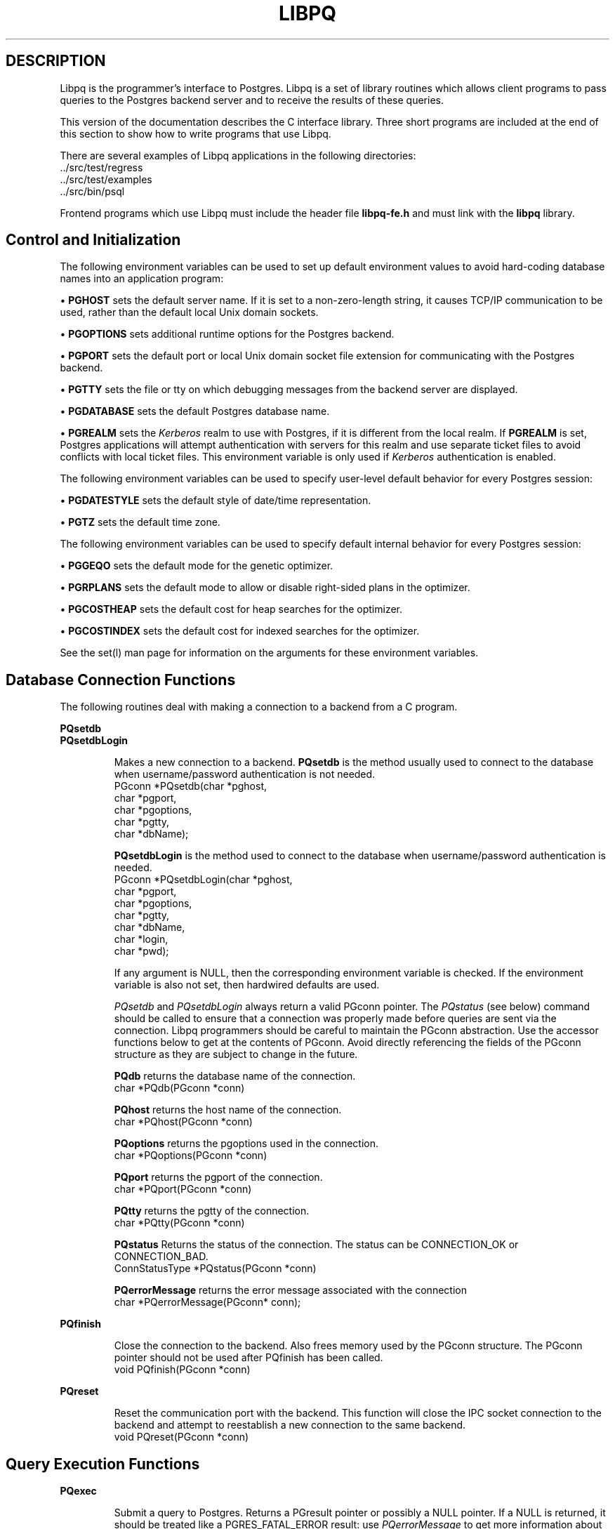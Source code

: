 .\" This is -*-nroff-*-
.\" XXX standard disclaimer belongs here....
.\" $Header: /home/cvsmirror/pg/pgsql/src/man/Attic/libpq.3,v 1.19 1998/07/09 03:30:49 scrappy Exp $
.TH LIBPQ INTRO 07/08/98 PostgreSQL PostgreSQL
.SH DESCRIPTION
Libpq is the programmer's interface to Postgres.  Libpq is a set of
library routines which allows
client programs to pass queries to the Postgres backend
server and to receive the results of these queries.
.PP
This version of the documentation describes the C interface library.
Three short programs are included at the end of this section to show how
to write programs that use Libpq.
.PP
There are several examples of Libpq applications in the following
directories:
.nf
\&../src/test/regress
\&../src/test/examples
\&../src/bin/psql
.fi
.PP
Frontend programs which use Libpq must include the header file
.B "libpq-fe.h"
and must link with the
.B libpq 
library.
.SH "Control and Initialization"
.PP
The following environment variables can be used to set up default
environment values to avoid hard-coding database names into
an application program:
.sp
\(bu
.B PGHOST
sets the default server name.
If it is set to a non-zero-length string, it causes TCP/IP
communication to be used, rather than the default local Unix domain sockets.
.sp
\(bu
.B PGOPTIONS
sets additional runtime options for the Postgres backend.
.sp
\(bu
.B PGPORT
sets the default port or local Unix domain socket file extension
for communicating with the Postgres backend.
.sp
\(bu
.B PGTTY
sets the file or tty on which debugging messages from the backend server
are displayed.
.sp
\(bu
.B PGDATABASE
sets the default Postgres database name.
.sp
\(bu
.B PGREALM
sets the
.I Kerberos
realm to use with Postgres, if it is different from the local realm.  If 
.B PGREALM
is set, Postgres applications will attempt authentication with servers
for this realm and use separate ticket files to avoid conflicts with
local ticket files.  This environment variable is only used if 
.I Kerberos
authentication is enabled.

.PP
The following environment variables can be used to specify user-level default behavior
for every Postgres session:
.sp
\(bu
.B PGDATESTYLE
sets the default style of date/time representation.
.sp
\(bu
.B PGTZ
sets the default time zone.

.PP
The following environment variables can be used to specify default internal
behavior for every Postgres session:
.sp
\(bu
.B PGGEQO
sets the default mode for the genetic optimizer.
.sp
\(bu
.B PGRPLANS
sets the default mode to allow or disable right-sided plans in the optimizer.
.sp
\(bu
.B PGCOSTHEAP
sets the default cost for heap searches for the optimizer.
.sp
\(bu
.B PGCOSTINDEX
sets the default cost for indexed searches for the optimizer.

.PP
See the
set(l)
man page for information on the arguments for these environment variables.

.SH "Database Connection Functions"
.PP
The following routines deal with making a connection to a backend
from a C program.
.PP
.B PQsetdb
.br
.B PQsetdbLogin
.IP
Makes a new connection to a backend.
.B PQsetdb
is the method usually used to
connect to the database when username/password authentication is not
needed.
.nf
PGconn *PQsetdb(char *pghost,
                char *pgport,
                char *pgoptions,
                char *pgtty,
                char *dbName); 
.fi

.IP
.B PQsetdbLogin
is the method used to
connect to the database when username/password authentication is
needed.
.nf
PGconn *PQsetdbLogin(char *pghost,
                     char *pgport,
                     char *pgoptions,
                     char *pgtty,
                     char *dbName,
                     char *login,
                     char *pwd);
.fi

If any argument is NULL, then the corresponding environment variable
is checked.  If the environment variable is also not set, then hardwired
defaults are used. 
.IP
.I PQsetdb
and
.I PQsetdbLogin
always return a valid PGconn pointer.  The 
.I PQstatus
(see below) command should be called to ensure that a connection was
properly made before queries are sent via the connection.  Libpq
programmers should be careful to maintain the PGconn abstraction.  Use
the accessor functions below to get at the contents of PGconn.  Avoid
directly referencing the fields of the PGconn structure as they are
subject to change in the future.
.IP

.B PQdb
returns the database name of the connection.
.nf
char *PQdb(PGconn *conn)
.fi

.B PQhost
returns the host name of the connection.
.nf
char *PQhost(PGconn *conn)
.fi

.B PQoptions
returns the pgoptions used in the connection.
.nf
char *PQoptions(PGconn *conn)
.fi

.B PQport
returns the pgport of the connection.
.nf
char *PQport(PGconn *conn)
.fi

.B PQtty
returns the pgtty of the connection.
.nf
char *PQtty(PGconn *conn)
.fi

.B PQstatus
Returns the status of the connection. The status can be CONNECTION_OK or
CONNECTION_BAD.  
.nf
ConnStatusType *PQstatus(PGconn *conn)
.fi

.B PQerrorMessage
returns the error message associated with the connection
.nf
char *PQerrorMessage(PGconn* conn);
.fi
.PP
.B PQfinish
.IP
Close the connection to the backend.  Also frees memory used by the
PGconn structure.  The PGconn pointer should not be used after PQfinish
has been called. 
.nf
void PQfinish(PGconn *conn)
.fi
.PP
.B PQreset
.IP
Reset the communication port with the backend.  This function will close
the IPC socket connection to the backend and attempt to reestablish a
new connection to the same backend.
.nf
void PQreset(PGconn *conn)
.fi
.PP
.SH "Query Execution Functions"
.PP
.B PQexec
.IP
Submit a query to Postgres.   Returns  a  PGresult
pointer or possibly a NULL pointer.  If a NULL is returned, it
should be treated like a PGRES_FATAL_ERROR result: use
.I PQerrorMessage
to get more information about the error.
.nf
PGresult *PQexec(PGconn *conn,
                 const char *query);
.fi
The PGresult structure encapsulates the query result returned by the
backend.  Libpq programmers should be careful to maintain the PGresult
abstraction. Use the accessor functions described below to retrieve the
results of the query.  Avoid directly referencing the fields of the PGresult
structure as they are subject to change in the future. 
.PP
.B PQresultStatus
.IP
Returns the result status of the query.
.I PQresultStatus
can return one of the following values:
.nf
PGRES_EMPTY_QUERY,
PGRES_COMMAND_OK,  /* the query was a command returning no data */
PGRES_TUPLES_OK,  /* the query successfully returned tuples */
PGRES_COPY_OUT, 
PGRES_COPY_IN,
PGRES_BAD_RESPONSE, /* an unexpected response was received */
PGRES_NONFATAL_ERROR,
PGRES_FATAL_ERROR
.fi
.IP
If the result status is PGRES_TUPLES_OK, then the following routines can
be used to retrieve the tuples returned by the query.
.IP

.B PQntuples
returns the number of tuples (instances) in the query result.

.nf
int PQntuples(PGresult *res);
.fi

.B PQnfields
returns the number of fields (attributes) in the query result.
.nf
int PQnfields(PGresult *res);
.fi

.B PQfname
returns the field (attribute) name associated with the given field index.
Field indices start at 0.
.nf
char *PQfname(PGresult *res,
             int field_index);
.fi

.B PQfnumber
returns the field (attribute) index associated with the given field name.
.nf
int PQfnumber(PGresult *res,
             char* field_name);
.fi

.B PQftype
returns the field type associated with the given field index. The
integer returned is an internal coding of the type.  Field indices start
at 0.
.nf
Oid PQftype(PGresult *res,
            int field_num);
.fi

.B PQfsize
returns the size in bytes of the field associated with the given field
index. If the size returned is -1, the field is a variable length field.
Field indices start at 0. 
.nf
short PQfsize(PGresult *res,
              int field_index);
.fi

.B PQfmod
returns the type-specific modification data of the field
associated with the given field index.
Field indices start at 0.
.nf
short PQfmod(PGresult *res,
             int field_index);
.fi

.B PQgetvalue
returns the field (attribute) value.  For most queries, the value
returned by 
.I PQgetvalue
is a null-terminated ASCII string representation
of the attribute value.  If the query was a result of a 
.B BINARY
cursor, then the value returned by
.I PQgetvalue
is the binary representation of the type in the internal format of the
backend server.  It is the programmer's responsibility to cast and
convert the data to the correct C type.  The value returned by 
.I PQgetvalue
points to storage that is part of the PGresult structure.  One must
explicitly copy the value into other storage if it is to be used past
the lifetime of the PGresult structure itself.
.nf
char* PQgetvalue(PGresult *res,
                 int tup_num,
                 int field_num);
.fi

.B PQgetlength
returns the length of a field (attribute) in bytes.  If the field
is a
.I "struct varlena" ,
the length returned here does 
.B not
include the size field of the varlena, i.e., it is 4 bytes less.
.nf
int PQgetlength(PGresult *res,
                int tup_num,
                int field_num);
.fi

.B PQgetisnull
returns the NULL status of a field.
.nf
int PQgetisnull(PGresult *res,
                int tup_num,
                int field_num);
.fi

.PP
.B PQcmdStatus
.IP 
Returns the command status associated with the last query command.
.nf
char *PQcmdStatus(PGresult *res);
.fi

.PP
.B PQcmdTuples
.IP
Returns the number of tuples (instances) affected by INSERT, UPDATE, and
DELETE queries.
.nf
char *PQcmdTuples(PGresult *res);
.fi

.PP
.B PQoidStatus
.IP
Returns a string with the object id of the tuple inserted if the last
query is an INSERT command.  Otherwise, returns an empty string.
.nf
char* PQoidStatus(PGresult *res);
.fi
.PP
.B PQprint
.IP
+ Prints out all the tuples in an intelligent manner. The
.B psql
+ program uses this function for its output.
.nf
void PQprint(
      FILE* fout,      /* output stream */
      PGresult* res,   /* query results */
      PQprintOpt *ps   /* option structure */
        );

.fi
.I PQprintOpt
is a typedef'ed structure as defined below.
.(C
typedef struct _PQprintOpt {
    bool header;           /* print table headings and row count */
    bool align;            /* fill align the fields */
    bool standard;         /* old brain dead format (needs align) */
    bool html3;            /* output html3+ tables */
    bool expanded;         /* expand tables */
    bool pager;            /* use pager if needed */
    char *fieldSep;        /* field separator */
    char *caption;         /* html table caption (or NULL) */
    char **fieldName;      /* null terminated array of field names (or NULL) */
} PQprintOpt;
.fi
.LP
.B PQclear
.IP
Frees the storage associated with the PGresult.  Every query result
should be properly freed when it is no longer used.  Failure to do this
will result in memory leaks in the frontend application.  The PQresult*
passed in should be a value which is returned from PQexec().  Calling
PQclear() on an uninitialized PQresult pointer will very likely result
in a core dump. 
.nf
void PQclear(PQresult *res);
.fi

.PP
.SH "Asynchronous Query Processing"
.PP
The PQexec function is adequate for submitting queries in simple synchronous
applications.  It has a couple of major deficiencies however:
.IP
PQexec waits for the query to be completed.  The application may have other
work to do (such as maintaining a user interface), in which case it won't
want to block waiting for the response.
.IP
Since control is buried inside PQexec, it is hard for the frontend
to decide it would like to try to cancel the ongoing query.  (It can be
done from a signal handler, but not otherwise.)
.IP
PQexec can return only one PGresult structure.  If the submitted query
string contains multiple SQL commands, all but the last PGresult are
discarded by PQexec.

.PP
Applications that do not like these limitations can instead use the
underlying functions that PQexec is built from: PQsendQuery and
PQgetResult.

.PP
.B PQsendQuery
.IP
Submit a query to Postgres without
waiting for the result(s).  TRUE is returned if the query was
successfully dispatched, FALSE if not (in which case, use
PQerrorMessage to get more information about the failure).
.nf
int PQsendQuery(PGconn *conn,
                const char *query);
.fi
After successfully calling PQsendQuery, call PQgetResult one or more
times to obtain the query results.  PQsendQuery may not be called
again (on the same connection) until PQgetResult has returned NULL,
indicating that the query is done.

.PP
.B PQgetResult
.IP
Wait for the next result from a prior PQsendQuery,
and return it.  NULL is returned when the query is complete
and there will be no more results.
.nf
PGresult *PQgetResult(PGconn *conn);
.fi
PQgetResult must be called repeatedly until it returns NULL,
indicating that the query is done.  (If called when no query is
active, PQgetResult will just return NULL at once.)
Each non-null result from PQgetResult should be processed using
the same PGresult accessor functions previously described.
Don't forget to free each result object with PQclear when done with it.
Note that PQgetResult will block only if a query is active and the
necessary response data has not yet been read by PQconsumeInput.

.PP
Using PQsendQuery and PQgetResult solves one of PQexec's problems:
if a query string contains multiple SQL commands, the results of those
commands can be obtained individually.  (This allows a simple form of
overlapped processing, by the way: the frontend can be handling the
results of one query while the backend is still working on later
queries in the same query string.)  However, calling PQgetResult will
still cause the frontend to block until the backend completes the
next SQL command.  This can be avoided by proper use of three more
functions:

.PP
.B PQconsumeInput
.IP
If input is available from the backend, consume it.
.nf
void PQconsumeInput(PGconn *conn);
.fi
No direct return value is available from PQconsumeInput, but
after calling it, the application may check PQisBusy and/or
PQnotifies to see if their state has changed.
PQconsumeInput may be called even if the application is not
prepared to deal with a result or notification just yet.
It will read available data and save it in a buffer, thereby
causing a select(2) read-ready indication to go away.  The
application can thus use PQconsumeInput to clear the select
condition immediately, and then examine the results at leisure.

.PP
.B PQisBusy
.IP
Returns TRUE if a query is busy, that is, PQgetResult would block
waiting for input.  A FALSE return indicates that PQgetResult can
be called with assurance of not blocking.
.nf
int PQisBusy(PGconn *conn);
.fi
PQisBusy will not itself attempt to read data from the backend;
therefore PQconsumeInput must be invoked first, or the busy
state will never end.

.PP
.B PQsocket
.IP
Obtain the file descriptor number for the backend connection socket.
A valid descriptor will be >= 0; a result of -1 indicates that
no backend connection is currently open.
.nf
int PQsocket(PGconn *conn);
.fi
PQsocket should be used to obtain the backend socket descriptor
in preparation for executing select(2).  This allows an application
to wait for either backend responses or other conditions.
If the result of select(2) indicates that data can be read from
the backend socket, then PQconsumeInput should be called to read the
data; after which, PQisBusy, PQgetResult, and/or PQnotifies can be
used to process the response.

.PP
A typical frontend using these functions will have a main loop that uses
select(2) to wait for all the conditions that it must respond to.  One of
the conditions will be input available from the backend, which in select's
terms is readable data on the file descriptor identified by PQsocket.
When the main loop detects input ready, it should call PQconsumeInput
to read the input.  It can then call PQisBusy, followed by PQgetResult
if PQisBusy returns FALSE.  It can also call PQnotifies to detect NOTIFY
messages (see "Asynchronous Notification", below).  An example is given
in the sample programs section.

.PP
A frontend that uses PQsendQuery/PQgetResult can also attempt to cancel
a query that is still being processed by the backend.

.PP
.B PQrequestCancel
.IP
Request that <ProductName>Postgres</ProductName> abandon
processing of the current query.
.nf
int PQrequestCancel(PGconn *conn);
.fi
The return value is TRUE if the cancel request was successfully
dispatched, FALSE if not.  (If not, PQerrorMessage tells why not.)
Successful dispatch is no guarantee that the request will have any
effect, however.  Regardless of the return value of PQrequestCancel,
the application must continue with the normal result-reading
sequence using PQgetResult.  If the cancellation
is effective, the current query will terminate early and return
an error result.  If the cancellation fails (say because the
backend was already done processing the query), then there will
be no visible result at all.

.PP
Note that if the current query is part of a transaction, cancellation
will abort the whole transaction.

.PP
PQrequestCancel can safely be invoked from a signal handler.  So, it is
also possible to use it in conjunction with plain PQexec, if the decision
to cancel can be made in a signal handler.  For example, psql invokes
PQrequestCancel from a SIGINT signal handler, thus allowing interactive
cancellation of queries that it issues through PQexec.  Note that
PQrequestCancel will have no effect if the connection is not currently open
or the backend is not currently processing a query.


.PP
.SH "Fast Path"
.PP
Postgres provides a 
.B "fast path"
interface to send function calls to the backend.  This is a trapdoor
into system internals and can be a potential security hole.  Most users
will not need this feature. 
.nf
PGresult* PQfn(PGconn* conn,
	       int fnid, 
	       int *result_buf, 
	       int *result_len,
	       int result_is_int,
	       PQArgBlock *args, 
	       int nargs);
.fi
.PP
The
.I fnid
argument is the object identifier of the function to be executed.
.I result_buf
is the buffer in which to load the return value.  The caller must have
allocated sufficient space to store the return value.  
The result length will be returned in the storage pointed to by 
.I result_len.
If the result is to be an integer value, than 
.I result_is_int
should be set to 1; otherwise it should be set to 0.
.I args
and 
.I nargs
specify the arguments to the function.
.nf
typedef struct {
    int len;
    int isint;
    union {
        int *ptr;	
	int integer;
    } u;
} PQArgBlock;
.fi
.PP
.I PQfn
always returns a valid PGresult*.  The resultStatus should be checked
before the result is used.   The caller is responsible for freeing the
PGresult with 
.I PQclear
when it is no longer needed.
.PP
.SH "Asynchronous Notification"
.PP
Postgres supports asynchronous notification via the 
.I LISTEN
and
.I NOTIFY
commands.  A backend registers its interest in a particular
notification condition with the LISTEN command.  All backends listening on a
particular condition will be notified asynchronously when a NOTIFY of that
condition name is executed by any backend.  No additional information is
passed from the notifier to the listener.  Thus, typically, any actual data
that needs to be communicated is transferred through a database relation.
Commonly the condition name is the same as the associated relation, but it is
not necessary for there to be any associated relation.
.PP
libpq applications submit LISTEN commands as ordinary
SQL queries.  Subsequently, arrival of NOTIFY messages can be detected by
calling PQnotifies().
.PP
.B PQNotifies
.IP
Returns  the next notification from a list of unhandled
notification messages received from the backend.  Returns NULL if
there are no pending notifications.  PQnotifies behaves like the
popping of a stack.  Once a notification is returned from
PQnotifies, it is considered handled and will be removed from the
list of notifications.
.nf
PGnotify* PQNotifies(PGconn *conn);
.fi
After processing a PGnotify object returned by PQnotifies,
be sure to free it with free() to avoid a memory leak.
.PP
The second sample program gives an example of the use of asynchronous
notification.
.PP
PQnotifies() does not actually read backend data; it just returns messages
previously absorbed by another libpq function.  In prior
releases of libpq, the only way to ensure timely receipt
of NOTIFY messages was to constantly submit queries, even empty ones, and then
check PQnotifies() after each PQexec().  While this still works, it is
deprecated as a waste of processing power.  A better way to check for NOTIFY
messages when you have no useful queries to make is to call PQconsumeInput(),
then check PQnotifies().  You can use select(2) to wait for backend data to
arrive, thereby using no CPU power unless there is something to do.  Note that
this will work OK whether you use PQsendQuery/PQgetResult or plain old PQexec
for queries.  You should, however, remember to check PQnotifies() after each
PQgetResult or PQexec to see if any notifications came in during the
processing of the query.

.PP
.SH "Functions Associated with the COPY Command"
.PP
The
.I copy
command in Postgres has options to read from or write to the network
connection used by Libpq.  Therefore, functions are necessary to
access this network connection directly so applications may take full
advantage of this capability.
.PP
These functions should be executed only after obtaining a PGRES_COPY_OUT
or PGRES_COPY_IN result object from PQexec or PQgetResult.
.PP
.B PQgetline
.IP
Reads a newline-terminated line of characters (transmitted by the
backend server) into a buffer 
.I string 
of size
.I length .
Like
.I fgets(3),
this routine copies up to 
.I length "-1"
characters into 
.I string .
It is like 
.I gets(3),
however, in that it converts the terminating newline into a null
character.
.IP
.I PQgetline
returns EOF at EOF, 0 if the entire line has been read, and 1 if the
buffer is full but the terminating newline has not yet been read.
.IP
Notice that the application must check to see if a new line consists
of the two characters \*(lq\\.\*(rq, which indicates that the backend
server has finished sending the results of the 
.I copy
command.  Therefore, if the application ever expects to receive lines
that are more than
.I length "-1"
characters long, the application must be sure to check the return
value of 
.I PQgetline
very carefully.
.IP
The code in
.nf
\&../src/bin/psql/psql.c
.fi
contains routines that correctly handle the copy protocol.
.nf
int PQgetline(PGconn *conn,
              char *string,
              int length)
.fi
.PP
.B PQputline
.IP
Sends a null-terminated 
.I string
to the backend server.
.IP
The application must explicitly send the two characters \*(lq\\.\*(rq
on a final line
to indicate to the backend that it has finished sending its data.
.nf
void PQputline(PGconn *conn,
               char *string);
.fi
.PP
.B PQendcopy
.IP
Syncs with the backend.  This function waits until the backend has
finished the copy.  It should either be issued when the
last string has been sent to the backend using
.I PQputline
or when the last string has been received from the backend using
.I PGgetline .
It must be issued or the backend may get \*(lqout of sync\*(rq with
the frontend.  Upon return from this function, the backend is ready to
receive the next query.
.IP
The return value is 0 on successful completion, nonzero otherwise.
.nf
int PQendcopy(PGconn *conn);
.fi
As an example:
.nf
PQexec(conn, "create table foo (a int4, b name, d float8)");
PQexec(conn, "copy foo from stdin");
PQputline(conn, "3<TAB>hello world<TAB>4.5\en");
PQputline(conn,"4<TAB>goodbye world<TAB>7.11\en");
\&...
PQputline(conn,"\\.\en");
PQendcopy(conn);
.fi
.PP
When using PQgetResult, the application should respond to
a PGRES_COPY_OUT result by executing PQgetline repeatedly,
followed by PQendcopy after the terminator line is seen.
It should then return to the PQgetResult loop until PQgetResult
returns NULL.  Similarly a PGRES_COPY_IN result is processed
by a series of PQputline calls followed by PQendcopy, then
return to the PQgetResult loop.  This arrangement will ensure that
a copy in or copy out command embedded in a series of SQL commands
will be executed correctly.
Older applications are likely to submit a copy in or copy out
via PQexec and assume that the transaction is done after PQendcopy.
This will work correctly only if the copy in/out is the only
SQL command in the query string.

.PP
.SH "LIBPQ Tracing Functions"
.PP
.B PQtrace
.IP
Enable tracing of the frontend/backend communication to a debugging file
stream. 
.nf
void PQtrace(PGconn *conn
             FILE *debug_port)
.fi
.PP
.B PQuntrace 
.IP
Disable tracing started by 
.I PQtrace
.nf
void PQuntrace(PGconn *conn)
.fi
.PP
.SH "User Authentication Functions"
.PP
If the user has generated the appropriate authentication credentials
(e.g., obtaining
.I Kerberos
tickets), the frontend/backend authentication process is handled by
.I PQexec
without any further intervention.  The authentication method is now
determined entirely by the DBA (see pga_hba.conf(5)).  The following
routines no longer have any effect and should not be used.
.PP
.B fe_getauthname
.IP
Returns a pointer to static space containing whatever name the user
has authenticated.  Use of this routine in place of calls to
.I getenv(3)
or 
.I getpwuid(3)
by applications is highly recommended, as it is entirely possible that
the authenticated user name is 
.B not
the same as value of the
.B USER
environment variable or the user's entry in
.I /etc/passwd .
.nf
char *fe_getauthname(char* errorMessage)
.fi
.PP
.B fe_setauthsvc
.IP
Specifies that Libpq should use authentication service
.I name
rather than its compiled-in default.  This value is typically taken
from a command-line switch.
.nf
void fe_setauthsvc(char *name,
                   char* errorMessage)
.fi
Any error messages from the authentication attempts are returned in the
errorMessage argument.
.PP
.SH "BUGS"
.PP
The query buffer is 8192 bytes long, and queries over that length will
be rejected.
.PP
.SH "Sample Programs"
.bp
.SH "Sample Program 1"
.PP
.nf M
/*
 * testlibpq.c
 *  Test the C version of Libpq, the Postgres frontend library.
 *
 *
 */
#include <stdio.h>
#include "libpq-fe.h"

void
exit_nicely(PGconn *conn)
{
    PQfinish(conn);
    exit(1);
}

main()
{
    char       *pghost,
               *pgport,
               *pgoptions,
               *pgtty;
    char       *dbName;
    int         nFields;
    int         i,
                j;

/*  FILE *debug; */

    PGconn     *conn;
    PGresult   *res;

    /*
     * begin, by setting the parameters for a backend connection if the
     * parameters are null, then the system will try to use reasonable
     * defaults by looking up environment variables or, failing that,
     * using hardwired constants
     */
    pghost = NULL;              /* host name of the backend server */
    pgport = NULL;              /* port of the backend server */
    pgoptions = NULL;           /* special options to start up the backend
                                 * server */
    pgtty = NULL;               /* debugging tty for the backend server */
    dbName = "template1";

    /* make a connection to the database */
    conn = PQsetdb(pghost, pgport, pgoptions, pgtty, dbName);

    /* check to see that the backend connection was successfully made */
    if (PQstatus(conn) == CONNECTION_BAD)
    {
        fprintf(stderr, "Connection to database '%s' failed.\\n", dbName);
        fprintf(stderr, "%s", PQerrorMessage(conn));
        exit_nicely(conn);
    }

/*  debug = fopen("/tmp/trace.out","w");  */
/*   PQtrace(conn, debug);  */

    /* start a transaction block */
    res = PQexec(conn, "BEGIN");
    if (PQresultStatus(res) != PGRES_COMMAND_OK)
    {
        fprintf(stderr, "BEGIN command failed\\n");
        PQclear(res);
        exit_nicely(conn);
    }

    /*
     * should PQclear PGresult whenever it is no longer needed to avoid
     * memory leaks
     */
    PQclear(res);

    /*
     * fetch instances from the pg_database, the system catalog of
     * databases
     */
    res = PQexec(conn, "DECLARE mycursor CURSOR FOR select * from pg_database");
    if (PQresultStatus(res) != PGRES_COMMAND_OK)
    {
        fprintf(stderr, "DECLARE CURSOR command failed\\n");
        PQclear(res);
        exit_nicely(conn);
    }
    PQclear(res);

    res = PQexec(conn, "FETCH ALL in mycursor");
    if (PQresultStatus(res) != PGRES_TUPLES_OK)
    {
        fprintf(stderr, "FETCH ALL command didn't return tuples properly\\n");
        PQclear(res);
        exit_nicely(conn);
    }

    /* first, print out the attribute names */
    nFields = PQnfields(res);
    for (i = 0; i < nFields; i++)
        printf("%-15s", PQfname(res, i));
    printf("\\n\\n");

    /* next, print out the instances */
    for (i = 0; i < PQntuples(res); i++)
    {
        for (j = 0; j < nFields; j++)
            printf("%-15s", PQgetvalue(res, i, j));
        printf("\\n");
    }

    PQclear(res);

    /* close the cursor */
    res = PQexec(conn, "CLOSE mycursor");
    PQclear(res);

    /* commit the transaction */
    res = PQexec(conn, "COMMIT");
    PQclear(res);

    /* close the connection to the database and cleanup */
    PQfinish(conn);

/*   fclose(debug); */
}

.fi
.bp
.SH "Sample Program 2"
.PP
.nf M
/*
 * testlibpq2.c
 *  Test of the asynchronous notification interface
 *
   populate a database with the following:

CREATE TABLE TBL1 (i int4);

CREATE TABLE TBL2 (i int4);

CREATE RULE r1 AS ON INSERT TO TBL1 DO [INSERT INTO TBL2 values (new.i); NOTIFY TBL2];

 * Then start up this program
 * After the program has begun, do

INSERT INTO TBL1 values (10);

 *
 *
 */
#include <stdio.h>
#include "libpq-fe.h"

void
exit_nicely(PGconn *conn)
{
    PQfinish(conn);
    exit(1);
}

main()
{
    char       *pghost,
               *pgport,
               *pgoptions,
               *pgtty;
    char       *dbName;
    int         nFields;
    int         i,
                j;

    PGconn     *conn;
    PGresult   *res;
    PGnotify   *notify;

    /*
     * begin, by setting the parameters for a backend connection if the
     * parameters are null, then the system will try to use reasonable
     * defaults by looking up environment variables or, failing that,
     * using hardwired constants
     */
    pghost = NULL;              /* host name of the backend server */
    pgport = NULL;              /* port of the backend server */
    pgoptions = NULL;           /* special options to start up the backend
                                 * server */
    pgtty = NULL;               /* debugging tty for the backend server */
    dbName = getenv("USER");    /* change this to the name of your test
                                 * database */

    /* make a connection to the database */
    conn = PQsetdb(pghost, pgport, pgoptions, pgtty, dbName);

    /* check to see that the backend connection was successfully made */
    if (PQstatus(conn) == CONNECTION_BAD)
    {
        fprintf(stderr, "Connection to database '%s' failed.\\n", dbName);
        fprintf(stderr, "%s", PQerrorMessage(conn));
        exit_nicely(conn);
    }

    res = PQexec(conn, "LISTEN TBL2");
    if (PQresultStatus(res) != PGRES_COMMAND_OK)
    {
        fprintf(stderr, "LISTEN command failed\\n");
        PQclear(res);
        exit_nicely(conn);
    }

    /*
     * should PQclear PGresult whenever it is no longer needed to avoid
     * memory leaks
     */
    PQclear(res);

    while (1)
    {
	/* wait a little bit between checks;
	 * waiting with select() would be more efficient.
	 */
	sleep(1);
	/* collect any asynchronous backend messages */
	PQconsumeInput(conn);
	/* check for asynchronous notify messages */
	while ((notify = PQnotifies(conn)) != NULL) {
            fprintf(stderr,
                "ASYNC NOTIFY of '%s' from backend pid '%d' received\\n",
                    notify->relname, notify->be_pid);
            free(notify);
        }
    }

    /* close the connection to the database and cleanup */
    PQfinish(conn);

}

.fi
.bp
.SH "Sample Program 3"
.PP
.nf M
/*
 * testlibpq3.c
 *  Test the C version of Libpq, the Postgres frontend library.
 *   tests the binary cursor interface
 *
 *
 *
 populate a database by doing the following:

CREATE TABLE test1 (i int4, d float4, p polygon);

INSERT INTO test1 values (1, 3.567, '(3.0, 4.0, 1.0, 2.0)'::polygon);

INSERT INTO test1 values (2, 89.05, '(4.0, 3.0, 2.0, 1.0)'::polygon);

 the expected output is:

tuple 0: got
 i = (4 bytes) 1,
 d = (4 bytes) 3.567000,
 p = (4 bytes) 2 points         boundbox = (hi=3.000000/4.000000, lo = 1.000000,2.000000)
tuple 1: got
 i = (4 bytes) 2,
 d = (4 bytes) 89.050003,
 p = (4 bytes) 2 points         boundbox = (hi=4.000000/3.000000, lo = 2.000000,1.000000)

 *
 */
#include <stdio.h>
#include "libpq-fe.h"
#include "utils/geo-decls.h"    /* for the POLYGON type */

void
exit_nicely(PGconn *conn)
{
    PQfinish(conn);
    exit(1);
}

main()
{
    char       *pghost,
               *pgport,
               *pgoptions,
               *pgtty;
    char       *dbName;
    int         nFields;
    int         i,
                j;
    int         i_fnum,
                d_fnum,
                p_fnum;

    PGconn     *conn;
    PGresult   *res;

    /*
     * begin, by setting the parameters for a backend connection if the
     * parameters are null, then the system will try to use reasonable
     * defaults by looking up environment variables or, failing that,
     * using hardwired constants
     */
    pghost = NULL;              /* host name of the backend server */
    pgport = NULL;              /* port of the backend server */
    pgoptions = NULL;           /* special options to start up the backend
                                 * server */
    pgtty = NULL;               /* debugging tty for the backend server */

    dbName = getenv("USER");    /* change this to the name of your test
                                 * database */

    /* make a connection to the database */
    conn = PQsetdb(pghost, pgport, pgoptions, pgtty, dbName);

    /* check to see that the backend connection was successfully made */
    if (PQstatus(conn) == CONNECTION_BAD)
    {
        fprintf(stderr, "Connection to database '%s' failed.\\n", dbName);
        fprintf(stderr, "%s", PQerrorMessage(conn));
        exit_nicely(conn);
    }

    /* start a transaction block */
    res = PQexec(conn, "BEGIN");
    if (PQresultStatus(res) != PGRES_COMMAND_OK)
    {
        fprintf(stderr, "BEGIN command failed\\n");
        PQclear(res);
        exit_nicely(conn);
    }

    /*
     * should PQclear PGresult whenever it is no longer needed to avoid
     * memory leaks
     */
    PQclear(res);

    /*
     * fetch instances from the pg_database, the system catalog of
     * databases
     */
    res = PQexec(conn, "DECLARE mycursor BINARY CURSOR FOR select * from test1");
    if (PQresultStatus(res) != PGRES_COMMAND_OK)
    {
        fprintf(stderr, "DECLARE CURSOR command failed\\n");
        PQclear(res);
        exit_nicely(conn);
    }
    PQclear(res);

    res = PQexec(conn, "FETCH ALL in mycursor");
    if (PQresultStatus(res) != PGRES_TUPLES_OK)
    {
        fprintf(stderr, "FETCH ALL command didn't return tuples properly\\n");
        PQclear(res);
        exit_nicely(conn);
    }

    i_fnum = PQfnumber(res, "i");
    d_fnum = PQfnumber(res, "d");
    p_fnum = PQfnumber(res, "p");

    for (i = 0; i < 3; i++)
    {
        printf("type[%d] = %d, size[%d] = %d\\n",
               i, PQftype(res, i),
               i, PQfsize(res, i));
    }
    for (i = 0; i < PQntuples(res); i++)
    {
        int        *ival;
        float      *dval;
        int         plen;
        POLYGON    *pval;

        /* we hard-wire this to the 3 fields we know about */
        ival = (int *) PQgetvalue(res, i, i_fnum);
        dval = (float *) PQgetvalue(res, i, d_fnum);
        plen = PQgetlength(res, i, p_fnum);

        /*
         * plen doesn't include the length field so need to increment by
         * VARHDSZ
         */
        pval = (POLYGON *) malloc(plen + VARHDRSZ);
        pval->size = plen;
        memmove((char *) &pval->npts, PQgetvalue(res, i, p_fnum), plen);
        printf("tuple %d: got\\n", i);
        printf(" i = (%d bytes) %d,\\n",
               PQgetlength(res, i, i_fnum), *ival);
        printf(" d = (%d bytes) %f,\\n",
               PQgetlength(res, i, d_fnum), *dval);
        printf(" p = (%d bytes) %d points \\tboundbox = (hi=%f/%f, lo = %f,%f)\\n",
               PQgetlength(res, i, d_fnum),
               pval->npts,
               pval->boundbox.xh,
               pval->boundbox.yh,
               pval->boundbox.xl,
               pval->boundbox.yl);
    }

    PQclear(res);

    /* close the cursor */
    res = PQexec(conn, "CLOSE mycursor");
    PQclear(res);

    /* commit the transaction */
    res = PQexec(conn, "COMMIT");
    PQclear(res);

    /* close the connection to the database and cleanup */
    PQfinish(conn);

}
.fi
